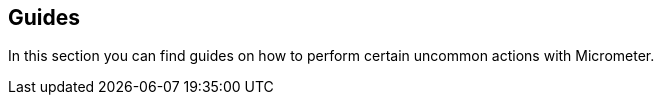 [[guides]]
== Guides

In this section you can find guides on how to perform certain uncommon actions with Micrometer.